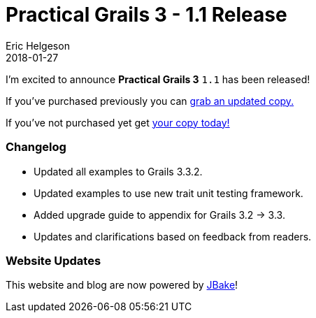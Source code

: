 = Practical Grails 3 - 1.1 Release
Eric Helgeson
2018-01-27
:jbake-type: post
:jbake-status: published
:jbake-tags: blog
:jbake-description: Updates & what's new in the Practical Grails 3 - 1.1!
:idprefix:

I'm excited to announce *Practical Grails 3* `1.1` has been released!

If you've purchased previously you can https://www.grails3book.com/resend.html[grab an updated copy.]

If you've not purchased yet get https://www.grails3book.com/early-access.html[your copy today!]

=== Changelog

* Updated all examples to Grails 3.3.2.
* Updated examples to use new trait unit testing framework.
* Added upgrade guide to appendix for Grails 3.2 -> 3.3.
* Updates and clarifications based on feedback from readers.

=== Website Updates

This website and blog are now powered by http://jbake.org/[JBake]!
